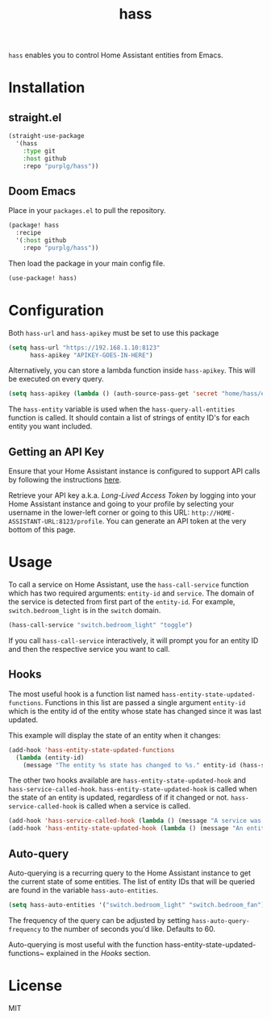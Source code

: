 #+TITLE: hass
~hass~ enables you to control Home Assistant entities from Emacs.

* Installation
** straight.el
#+BEGIN_SRC emacs-lisp
(straight-use-package
  '(hass
    :type git
    :host github
    :repo "purplg/hass"))
#+END_SRC

** Doom Emacs
Place in your ~packages.el~ to pull the repository.
#+BEGIN_SRC emacs-lisp :results none
(package! hass
  :recipe
  '(:host github
    :repo "purplg/hass"))
#+END_SRC

Then load the package in your main config file.
#+BEGIN_SRC emacs-lisp
(use-package! hass)
#+END_SRC

* Configuration
Both ~hass-url~ and ~hass-apikey~ must be set to use this package
#+BEGIN_SRC emacs-lisp :results none
(setq hass-url "https://192.168.1.10:8123"
      hass-apikey "APIKEY-GOES-IN-HERE")
#+END_SRC

Alternatively, you can store a lambda function inside ~hass-apikey~. This will be executed on every
query.
#+BEGIN_SRC emacs-lisp :results none
(setq hass-apikey (lambda () (auth-source-pass-get 'secret "home/hass/emacs-apikey")))
#+END_SRC

The ~hass-entity~ variable is used when the ~hass-query-all-entities~ function is called. It should
contain a list of strings of entity ID's for each entity you want included.

** Getting an API Key

Ensure that your Home Assistant instance is configured to support API calls by following the
instructions [[https://www.home-assistant.io/integrations/api/][here]].

Retrieve your API key a.k.a. /Long-Lived Access Token/ by logging into your Home Assistant instance
and going to your profile by selecting your username in the lower-left corner or going to this URL:
=http://HOME-ASSISTANT-URL:8123/profile=. You can generate an API token at the very bottom of this
page.

* Usage
To call a service on Home Assistant, use the ~hass-call-service~ function which has two required
arguments: ~entity-id~ and ~service~. The domain of the service is detected from first part of the
~entity-id~. For example, ~switch.bedroom_light~ is in the ~switch~ domain.

#+BEGIN_SRC emacs-lisp
(hass-call-service "switch.bedroom_light" "toggle")
#+END_SRC

If you call ~hass-call-service~ interactively, it will prompt you for an entity ID and then the
respective service you want to call.

** Hooks

The most useful hook is a function list named ~hass-entity-state-updated-functions~. Functions in
this list are passed a single argument ~entity-id~ which is the entity id of the entity whose state
has changed since it was last updated.

This example will display the state of an entity when it changes:
#+BEGIN_SRC emacs-lisp :results none
(add-hook 'hass-entity-state-updated-functions
  (lambda (entity-id)
    (message "The entity %s state has changed to %s." entity-id (hass-state-of entity-id))))
#+END_SRC

The other two hooks available are ~hass-entity-state-updated-hook~ and
~hass-service-called-hook~. ~hass-entity-state-updated-hook~ is called when the state of an entity
is updated, regardless of if it changed or not. ~hass-service-called-hook~ is called when a service
is called.

#+BEGIN_SRC emacs-lisp
(add-hook 'hass-service-called-hook (lambda () (message "A service was called.")))
(add-hook 'hass-entity-state-updated-hook (lambda () (message "An entitys' state was updated.")))
#+END_SRC

** Auto-query
Auto-querying is a recurring query to the Home Assistant instance to get the current state of some
entities. The list of entity IDs that will be queried are found in the variable ~hass-auto-entities~.

#+BEGIN_SRC emacs-lisp :results none
(setq hass-auto-entities '("switch.bedroom_light" "switch.bedroom_fan"))
#+END_SRC

The frequency of the query can be adjusted by setting ~hass-auto-query-frequency~ to the number of
seconds you'd like. Defaults to 60.

Auto-querying is most useful with the function hass-entity-state-updated-functions~ explained
in the [[*Hooks][Hooks]] section.

* License

MIT
